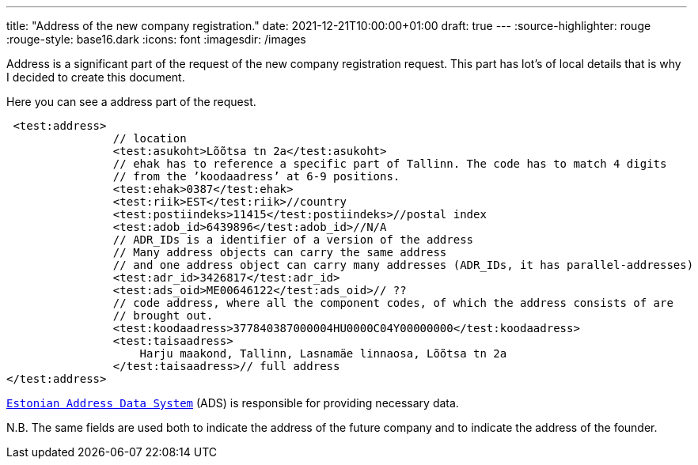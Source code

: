 ---
title: "Address of the new company registration."
date: 2021-12-21T10:00:00+01:00
draft: true
---
:source-highlighter: rouge
:rouge-style: base16.dark
:icons: font
:imagesdir: /images
ifdef::env-github[]
:imagesdir: ../../static/images
endif::[]





Address is a significant part of the request of the new company registration request.
This part has lot's of local details that is why I decided to create this document.

Here you can see a address part of the request. 
```
 <test:address>
                // location
                <test:asukoht>Lõõtsa tn 2a</test:asukoht>
                // ehak has to reference a specific part of Tallinn. The code has to match 4 digits 
                // from the ’koodaadress’ at 6-9 positions.
                <test:ehak>0387</test:ehak>
                <test:riik>EST</test:riik>//country
                <test:postiindeks>11415</test:postiindeks>//postal index
                <test:adob_id>6439896</test:adob_id>//N/A
                // ADR_IDs is a identifier of a version of the address
                // Many address objects can carry the same address 
                // and one address object can carry many addresses (ADR_IDs, it has parallel-addresses)
                <test:adr_id>3426817</test:adr_id>
                <test:ads_oid>ME00646122</test:ads_oid>// ??
                // code address, where all the component codes, of which the address consists of are 
                // brought out.
                <test:koodaadress>377840387000004HU0000C04Y00000000</test:koodaadress>
                <test:taisaadress>
                    Harju maakond, Tallinn, Lasnamäe linnaosa, Lõõtsa tn 2a
                </test:taisaadress>// full address
</test:address> 
```

https://geoportaal.maaamet.ee/docs/aadress/Estonian_Address_Data_System_overview.pdf[`Estonian Address Data System`] (ADS) is responsible for providing necessary data. 

N.B.
The same fields are used both to indicate the address of the future company and to indicate the address of the founder. 